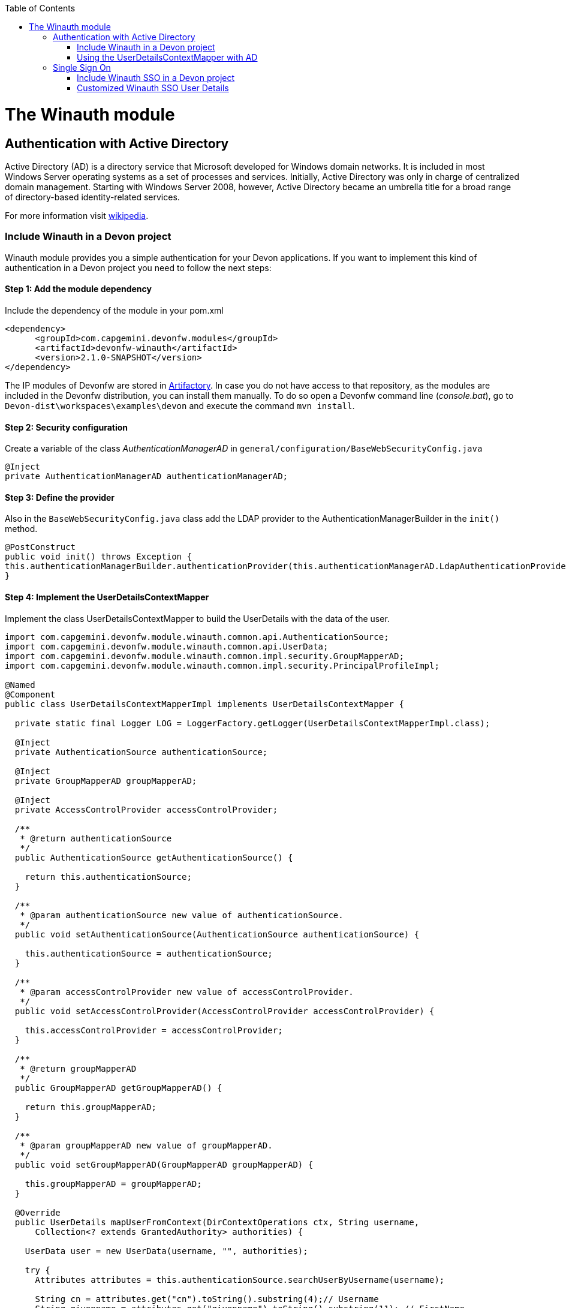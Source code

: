 :toc: macro
toc::[]

= The Winauth module

== Authentication with Active Directory

Active Directory (AD) is a directory service that Microsoft developed for Windows domain networks. It is included in most Windows Server operating systems as a set of processes and services. Initially, Active Directory was only in charge of centralized domain management. Starting with Windows Server 2008, however, Active Directory became an umbrella title for a broad range of directory-based identity-related services.

For more information visit https://en.wikipedia.org/wiki/Active_Directory[wikipedia].

=== Include Winauth in a Devon project

Winauth module provides you a simple authentication for your Devon applications. If you want to implement this kind of authentication in a Devon project you need to follow the next steps:

==== Step 1: Add the module dependency

Include the dependency of the module in your pom.xml

[source,xml]
----
<dependency>
      <groupId>com.capgemini.devonfw.modules</groupId>
      <artifactId>devonfw-winauth</artifactId>
      <version>2.1.0-SNAPSHOT</version>
</dependency>
----

[image::images/warning.png[,width="100"]]
====
The IP modules of Devonfw are stored in https://www.jfrog.com/artifactory/[Artifactory]. In case you do not have access to that repository, as the modules are included in the Devonfw distribution, you can install them manually. To do so open a Devonfw command line (_console.bat_), go to `Devon-dist\workspaces\examples\devon` and execute the command `mvn install`.
====

==== Step 2: Security configuration 

Create a variable of the class _AuthenticationManagerAD_ in `general/configuration/BaseWebSecurityConfig.java`

[source,java]
----
@Inject
private AuthenticationManagerAD authenticationManagerAD;
----

==== Step 3: Define the provider

Also in the `BaseWebSecurityConfig.java` class add the LDAP provider to the AuthenticationManagerBuilder in the `init()` method. 

[source,java]
----
@PostConstruct
public void init() throws Exception {
this.authenticationManagerBuilder.authenticationProvider(this.authenticationManagerAD.LdapAuthenticationProvider());
}
----

==== Step 4: Implement the UserDetailsContextMapper

Implement the class UserDetailsContextMapper to build the UserDetails with the data of the user. 

[source,java]
----
import com.capgemini.devonfw.module.winauth.common.api.AuthenticationSource;
import com.capgemini.devonfw.module.winauth.common.api.UserData;
import com.capgemini.devonfw.module.winauth.common.impl.security.GroupMapperAD;
import com.capgemini.devonfw.module.winauth.common.impl.security.PrincipalProfileImpl;

@Named
@Component
public class UserDetailsContextMapperImpl implements UserDetailsContextMapper {

  private static final Logger LOG = LoggerFactory.getLogger(UserDetailsContextMapperImpl.class);

  @Inject
  private AuthenticationSource authenticationSource;

  @Inject
  private GroupMapperAD groupMapperAD;

  @Inject
  private AccessControlProvider accessControlProvider;

  /**
   * @return authenticationSource
   */
  public AuthenticationSource getAuthenticationSource() {

    return this.authenticationSource;
  }

  /**
   * @param authenticationSource new value of authenticationSource.
   */
  public void setAuthenticationSource(AuthenticationSource authenticationSource) {

    this.authenticationSource = authenticationSource;
  }

  /**
   * @param accessControlProvider new value of accessControlProvider.
   */
  public void setAccessControlProvider(AccessControlProvider accessControlProvider) {

    this.accessControlProvider = accessControlProvider;
  }

  /**
   * @return groupMapperAD
   */
  public GroupMapperAD getGroupMapperAD() {

    return this.groupMapperAD;
  }

  /**
   * @param groupMapperAD new value of groupMapperAD.
   */
  public void setGroupMapperAD(GroupMapperAD groupMapperAD) {

    this.groupMapperAD = groupMapperAD;
  }

  @Override
  public UserDetails mapUserFromContext(DirContextOperations ctx, String username,
      Collection<? extends GrantedAuthority> authorities) {

    UserData user = new UserData(username, "", authorities);

    try {
      Attributes attributes = this.authenticationSource.searchUserByUsername(username);

      String cn = attributes.get("cn").toString().substring(4);// Username
      String givenname = attributes.get("givenname").toString().substring(11); // FirstName
      String sn = attributes.get("sn").toString().substring(4);// LastName
      String memberOf = attributes.get("memberof").toString().substring(10); // Groups

      PrincipalProfileImpl userProfile = new PrincipalProfileImpl();
      userProfile.setName(cn);
      userProfile.setFirstName(givenname);
      userProfile.setLastName(sn);
      userProfile.setId(cn);
      ArrayList<String> groups = this.groupMapperAD.groupsMapping(memberOf);

      userProfile.setGroups(groups);

      // determine granted authorities for spring-security...
      Set<GrantedAuthority> authoritiesAD = new HashSet<>();
      Collection<String> accessControlIds = groups;
      Set<AccessControl> accessControlSet = new HashSet<>();
      for (String id : accessControlIds) {
        boolean success = this.accessControlProvider.collectAccessControls(id, accessControlSet);
        if (!success) {
          LOG.warn("Undefined access control {}.", id);
          // authorities.add(new SimpleGrantedAuthority(id));
        }
      }
      for (AccessControl accessControl : accessControlSet) {
        authoritiesAD.add(new AccessControlGrantedAuthority(accessControl));
      }

      user = new UserData(username, "", authoritiesAD);
      user.setUserProfile(userProfile);
    } catch (Exception e) {
      e.printStackTrace();
      UsernameNotFoundException exception = new UsernameNotFoundException("Authentication failed.", e);
      LOG.warn("Failed com.capgemini.devonfw.module.winauth.common.impl.security get user {} in Active Directory."
          + username + exception);
      throw exception;
    }
    return user;
  }

  @Override
  public void mapUserToContext(UserDetails user, DirContextAdapter ctx) {

  }
}
----

[NOTE]
====
As you can see in the code, you build the user with the Active Directive information. And the map of the groups in the configuration.

You can build this User whatever you want. For e.g. you could use a query to Active Directory (like the example) or a query to your own User database.  
====

==== Step 5: Configure the LDAP-AD connection

Now we need to configure the LDAP parameters in application.properties. By default the winauth module work with a LDAP Authentication and a query to AD to have the authorization, so we need to define all these properties. If you are using a customized UserDetails without AD query you don't need to define the AD properties. The same happen if you don't use the Role Mapping class.

[source,xml]
----
#Server configuration 
#LDAP
devon.winauth.ldap.url=ldap://mydomain.com/
devon.winauth.ldap.encrypt=true
devon.winauth.ldap.keyPass=keyPass
devon.winauth.ldap.password=ENC(...)
devon.winauth.ldap.userDn=cn=user,DC=mydomain,DC=com
devon.winauth.ldap.patterns=ou=Users
devon.winauth.ldap.userSearchFilter=(sAMAccountName={0})
devon.winauth.ldap.userSearchBase=

#AD
devon.winauth.ad.url=ldap://mydomain.com/OU=Users,DC=MYDOMAIN,DC=COM
devon.winauth.ad.domain=mydomain.com
devon.winauth.ad.username=user
devon.winauth.ad.encrypt=true
devon.winauth.ad.keyPass=keyPass
devon.winauth.ad.password=ENC(...)
devon.winauth.ad.userSearchFilter=(uid={0})
devon.winauth.ad.userSearchBase=
devon.winauth.ad.searchBy=sAMAccountName
devon.winauth.ad.rolePrefix=^(.*)CN=([^,]*),.*,DC=MYDOMAIN,DC=COM$

#Roles mapping
devon.winauth.groups.Chief=S-ESPLAN
devon.winauth.groups.Waiter=S-ECOMU7
devon.winauth.groups.Cook=dlescapgemini.grado-a
devon.winauth.groups.TESTGROUP=testGroup
----

Now you can run your application and show the login form with the Active Directory authentication.

[NOTE]
====
As you can see the property password is encrypt. You can find more information about it https://github.com/devonfw/devon/wiki/encrypting-properties[here]. Also you can put the password without encrypt by default.
==== 

=== Using the UserDetailsContextMapper with AD
As is mentioned above you can implement your own _UserDetailsContextMapper_ or use the _UserDetailsContextMapper_ gived in this tutorial. If you use the last one, you need to keep in a count the next points.

==== Roler/Groups mapper

Winauth includes a group mapper that gives a simple tool to map the groups of the Active Directory with a roles/groups of your application. To use it you need to configure the mapping just like that:

[source,xml]
----
#Roles mapping
devon.winauth.groups.SESPLAN=S-ESPLAN
devon.winauth.groups.ECOMU7=S-ECOMU7
devon.winauth.groups.GradoA=dlescapgemini.grado-a
devon.winauth.groups.TESTGROUP=testGroup
----

Now, if you ask the server for the current user of the application, you will see the user data with his groups. 

==== Service CurrentUser

If you use the basic _UserDetailsContextMapper_ that winauth implements, you need to modify the service _currentuser_ in the class `general/service/impl/rest/SecurityRestServiceImpl.java`. 

[source,xml]
----
  @Produces(MediaType.APPLICATION_JSON)
  @GET
  @Path("/currentuser/")
  @PermitAll
  public UserDetailsClientToAD getCurrentUser(@Context HttpServletRequest request) {

    if (request.getRemoteUser() == null) {
      throw new NoActiveUserException();
    }
    return UserData.get().toClientTo();
  }
----

[NOTE]
====
You need to _import_ the classes `UserData` and `UserDetailsClientToAD` of the winauth module.
====

== Single Sign On

Single sign-on (SSO) is a property of access control of multiple related, but independent software systems. With this property a user logs in with a single ID and password to gain access to a connected system or systems without using different usernames or passwords, or in some configurations seamlessly sign on at each system.

For more information visit https://en.wikipedia.org/wiki/Single_sign-on[wikipedia].

=== Include Winauth SSO in a Devon project

Winauth module provides you a simple SSO authentication for your Devon applications. If you want to implement this kind of authentication in a Devon project you need to follow the next steps:

==== Step 1: Add the dependency

Include the dependency of the module in your pom.xml

[source,xml]
----
<dependency>
      <groupId>com.capgemini.devonfw.modules</groupId>
      <artifactId>devonfw-winauth</artifactId>
      <version>2.1.0-SNAPSHOT</version>
</dependency>
----

==== Step 2: Configure the security 

Create a variable of the class WinauthSSO in `general/configuration/BaseWebSecurityConfig.java`

[source,java]
---- 
private WinauthSSO sso;

/**
   * @return sso
   */
  public WinauthSSO getSso() {

    return this.sso;
  }

  /**
   * @param sso new value of {@link #getsso}.
   */
  @Inject
  public void setSso(WinauthSSO sso) {

    this.sso = new WinauthSSO();
  }
----

==== Step 3: Define the security entry point and filter

Also in the `BaseWebSecurityConfig.java` class add the winauth SSO configuration down in the void configure(HttpSecurity) method

[source,java]
----
@Override
public void configure(HttpSecurity http) throws Exception {
...
//Winauth SSO configuration
 http.addFilterAfter(this.sso.getWaffleNegotiateSecurityFilter(), BasicAuthenticationFilter.class)
        .exceptionHandling().authenticationEntryPoint(this.sso.getNegotiateSecurityFilterEntryPoint());
}
----

And that's all, now you have a simple SSO Authentication.

[NOTE]
====
We need to be carefully with the service currentuser because SSO by default is not compatible with the information of the `UserDetailsClientTo`class. You need to adapt this class or use a customized SSO User Details (next chapter in the wiki). 
====

=== Customized Winauth SSO User Details

With the last steps you have a very simple authentication and authorization with Windows credentials. In a standard scenario you may want to implement your own User Details so we are going to show how to implement it for our SSO authentication.

==== Step 1: Create customized filter

The idea is rebuild the default filter `NegotiateSecurityFilter`, we can create a complete new filter or, like this example, just modify some methods. In this case we are going to modify `boolean setAuthentication(...)`, this method is called by the method `void doFilter(...)` (we can modify this method too) when the authentication is successful, so we are going to build here our UserDetails.

[source,java]
----
/**
 * This is a dummy implementation of a customized NegotiateSecurityFilter.
 *
 * @author jhcore
 */
public class NegotiateSecurityFilterCustomized extends NegotiateSecurityFilter {
  /** The Constant LOGGER. */
  private static final Logger LOGGER = LoggerFactory.getLogger(NegotiateSecurityFilterCustomized.class);

  private Usermanagement usermanagement = new UsermanagementDummyImpl();

  private AccessControlProvider accessControlProvider;

  /**
   * The constructor.
   *
   * @param accessControlProvider is the provider that help us to get the permissions
   */
  public NegotiateSecurityFilterCustomized(AccessControlProvider accessControlProvider) {
    super();
    this.accessControlProvider = accessControlProvider;
  }

  /**
   * The constructor.
   */
  public NegotiateSecurityFilterCustomized() {
    super();
  }

  @Override
  public void doFilter(final ServletRequest req, final ServletResponse res, final FilterChain chain)
      throws IOException, ServletException {

    // Here you can customize your own filer functionality
    super.doFilter(req, res, chain);
  }

  @Override
  protected boolean setAuthentication(final HttpServletRequest request, final HttpServletResponse response,
      final Authentication authentication) {

    try {
      String principal[] = authentication.getPrincipal().toString().split("\\\\", 2);

      String username = principal[1];

      UserProfile profile = this.usermanagement.findUserProfileByLogin(username);

      UsernamePasswordAuthenticationToken auth =
          new UsernamePasswordAuthenticationToken(profile, getAutoritiesByProfile(profile));

      SecurityContextHolder.getContext().setAuthentication(auth);
    } catch (Exception e) {
      NegotiateSecurityFilterCustomized.LOGGER.warn("error authenticating user");
      NegotiateSecurityFilterCustomized.LOGGER.trace("", e);
    }

    return true;
  }

  private Object getAutoritiesByProfile(UserProfile profile) {

    Set<GrantedAuthority> authorities = new HashSet<>();
    Collection<String> accessControlIds = new ArrayList<>();
    accessControlIds.add(profile.getRole().getName());
    Set<AccessControl> accessControlSet = new HashSet<>();
    for (String id : accessControlIds) {
      boolean success = this.accessControlProvider.collectAccessControls(id, accessControlSet);
      if (!success) {
        // authorities.add(new SimpleGrantedAuthority(id));
      }
    }
    for (AccessControl accessControl : accessControlSet) {
      authorities.add(new AccessControlGrantedAuthority(accessControl));
    }
    return authorities;
  }
}
----

As you have seen this example uses the `UsermanagementDummyImpl` that is created when you create a new Devon application. Feel free to customize your own filter, just use the above class with a customized Usermanagement.

==== Step 2: Create and configure WinauthSSO

Now we are going to create a WinauthSSO variable and configure the filter

[source,java]
----
private WinauthSSO sso;

  /**
   * @return sso
   */
  public WinauthSSO getSso() {

    return this.sso;
  }

  /**
   * @param sso new value of {@link getsso}.
   */
  @Inject
  public void setSso(WinauthSSO sso) { 
    this.sso = new WinauthSSO(new NegotiateSecurityFilterCustomized(accessControlProvider()));
  }

  @Bean
  public AccessControlProvider accessControlProvider() {

    return new AccessControlProviderImpl();
  }
----

As you can see the Filter that we are using needs a AccessControlProvider, we have one configured in the WebSecurityConfig so we just need to pass it to the filter by param.

==== Step 3: The security entry point and filter

Add the winauth SSO configuration down in the void configure(HttpSecurity) method

[source,java]
----
@Override
public void configure(HttpSecurity http) throws Exception {
...
//Winauth SSO configuration
 http.addFilterAfter(this.sso.getWaffleNegotiateSecurityFilter(), BasicAuthenticationFilter.class)
        .exceptionHandling().authenticationEntryPoint(this.sso.getNegotiateSecurityFilterEntryPoint());
}
----

And that's all, now we have a simple SSO Authentication with a custom UserDetails and we can use the server _current user_ by default without problems.
